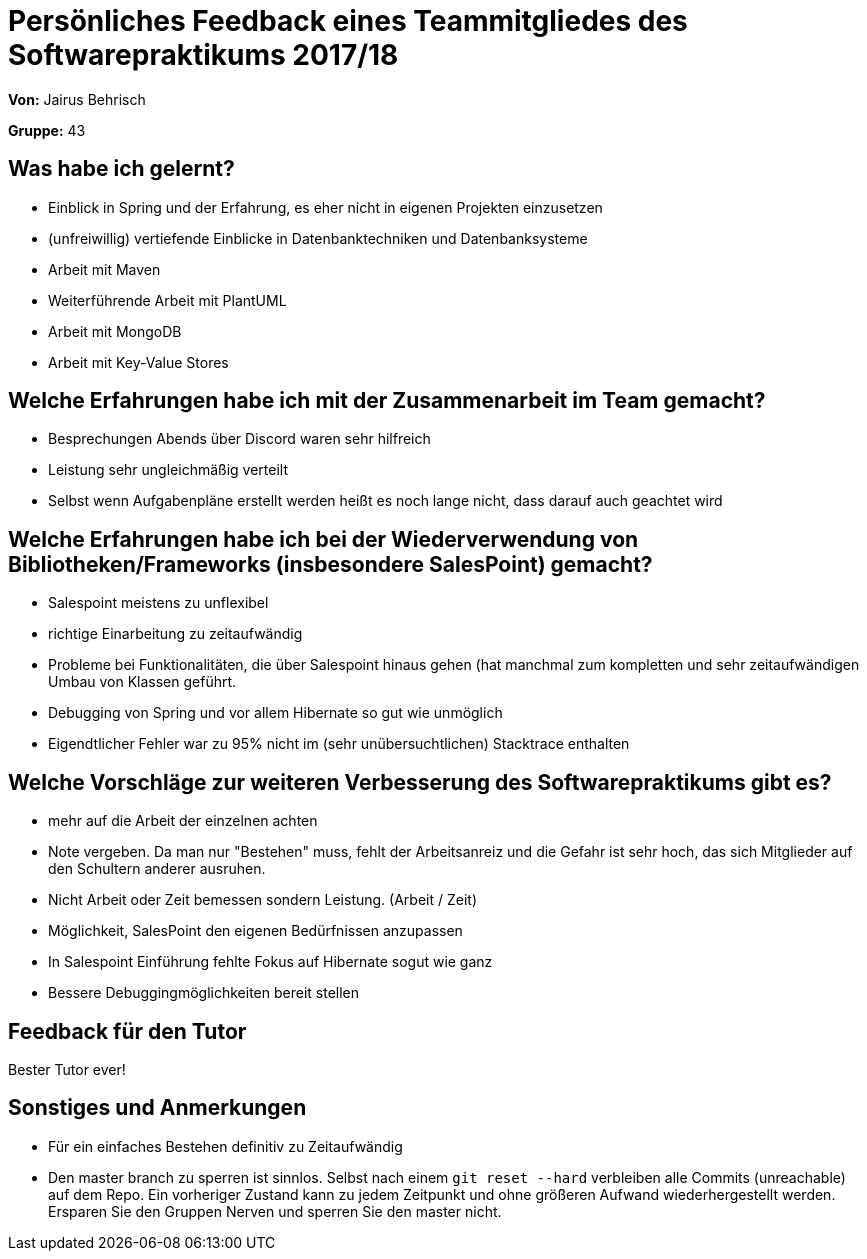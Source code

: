= Persönliches Feedback eines Teammitgliedes des Softwarepraktikums 2017/18
// Auch wenn der Bogen nicht anonymisiert ist, dürfen Sie gern Ihre Meinung offen kundtun.
// Sowohl positive als auch negative Anmerkungen werden gern gesehen und zur stetigen Verbesserung genutzt.
// Versuchen Sie in dieser Auswertung also stets sowohl Positives wie auch Negatives zu erwähnen.

**Von:** Jairus Behrisch

**Gruppe:** 43

== Was habe ich gelernt?
// Ausführung der positiven und negativen Erfahrungen, die im Softwarepraktikum gesammelt wurden
- Einblick in Spring und der Erfahrung, es eher nicht in eigenen Projekten einzusetzen
- (unfreiwillig) vertiefende Einblicke in Datenbanktechniken und Datenbanksysteme
- Arbeit mit Maven
- Weiterführende Arbeit mit PlantUML
- Arbeit mit MongoDB
- Arbeit mit Key-Value Stores


== Welche Erfahrungen habe ich mit der Zusammenarbeit im Team gemacht?
// Kurze Beschreibung der Zusammenarbeit im Team. Was lief gut? Was war verbesserungswürdig? Was würden Sie das nächste Mal anders machen?
- Besprechungen Abends über Discord waren sehr hilfreich
- Leistung sehr ungleichmäßig verteilt
- Selbst wenn Aufgabenpläne erstellt werden heißt es noch lange nicht, dass darauf auch geachtet wird

== Welche Erfahrungen habe ich bei der Wiederverwendung von Bibliotheken/Frameworks (insbesondere SalesPoint) gemacht?
- Salespoint meistens zu unflexibel
- richtige Einarbeitung zu zeitaufwändig
- Probleme bei Funktionalitäten, die über Salespoint hinaus gehen (hat manchmal zum kompletten und sehr zeitaufwändigen Umbau von Klassen geführt.
- Debugging von Spring und vor allem Hibernate so gut wie unmöglich
- Eigendtlicher Fehler war zu 95% nicht im (sehr unübersuchtlichen) Stacktrace enthalten

== Welche Vorschläge zur weiteren Verbesserung des Softwarepraktikums gibt es?
- mehr auf die Arbeit der einzelnen achten
- Note vergeben. Da man nur "Bestehen" muss, fehlt der Arbeitsanreiz und die Gefahr ist sehr hoch, das sich Mitglieder auf den Schultern anderer ausruhen.
- Nicht Arbeit oder Zeit bemessen sondern Leistung. (Arbeit / Zeit)
- Möglichkeit, SalesPoint den eigenen Bedürfnissen anzupassen
- In Salespoint Einführung fehlte Fokus auf Hibernate sogut wie ganz
- Bessere Debuggingmöglichkeiten bereit stellen

== Feedback für den Tutor
Bester Tutor ever!

== Sonstiges und Anmerkungen
// Welche Aspekte fanden in den oben genannten Punkten keine Erwähnung?
- Für ein einfaches Bestehen definitiv zu Zeitaufwändig
- Den master branch zu sperren ist sinnlos. Selbst nach einem `git reset --hard` verbleiben alle Commits (unreachable) auf dem Repo. Ein vorheriger Zustand kann zu jedem Zeitpunkt und ohne größeren Aufwand wiederhergestellt werden. Ersparen Sie den Gruppen Nerven und sperren Sie den master nicht.